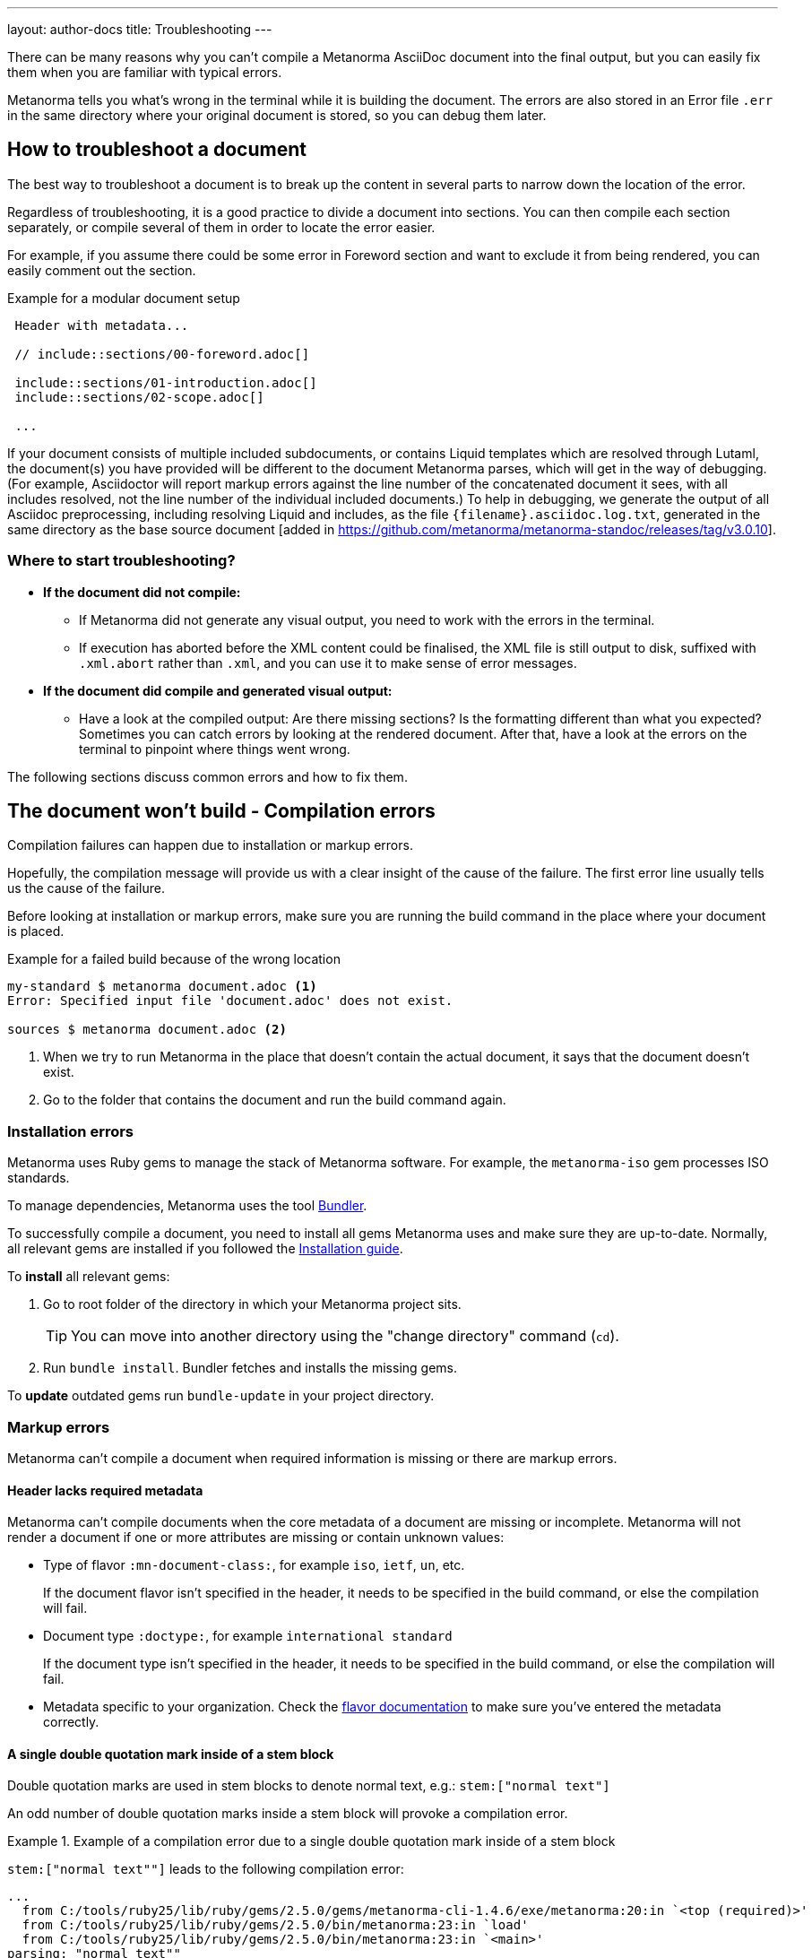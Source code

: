 ---
layout: author-docs
title: Troubleshooting
---
// tag::tutorial[]

There can be many reasons why you can't compile a Metanorma AsciiDoc document
into the final output, but you can easily fix them when you are familiar with
typical errors.

Metanorma tells you what's wrong in the terminal while it is building the
document. The errors are also stored in an Error file `.err` in the same
directory where your original document is stored, so you can debug them later.

== How to troubleshoot a document

The best way to troubleshoot a document is to break up the content in several
parts to narrow down the location of the error.

Regardless of troubleshooting, it is a good practice to divide a document into
sections. You can then compile each section separately, or compile several of
them in order to locate the error easier.

For example, if you assume there could be some error in Foreword section and
want to exclude it from being rendered, you can easily comment out the section.

.Example for a modular document setup
[source,adoc]
----
 Header with metadata...

 // include::sections/00-foreword.adoc[]

 include::sections/01-introduction.adoc[]
 include::sections/02-scope.adoc[]

 ...
----

If your document consists of multiple included subdocuments, or contains
Liquid templates which are resolved through Lutaml, the document(s) you have
provided will be different to the document Metanorma parses, which will get
in the way of debugging. (For example, Asciidoctor will report markup errors
against the line number of the concatenated document it sees, with all includes
resolved, not the line number of the individual included documents.) 
To help in debugging, we generate the output of all Asciidoc
preprocessing, including resolving Liquid and includes, as the file
`{filename}.asciidoc.log.txt`, generated in the same directory as the base
source document [added in https://github.com/metanorma/metanorma-standoc/releases/tag/v3.0.10].

=== Where to start troubleshooting?

* *If the document did not compile:*

** If Metanorma did not generate any visual output, you need to work with the
errors in the terminal.

** If execution has aborted before the XML content could be finalised, the XML
file is still output to disk, suffixed with `.xml.abort` rather than `.xml`, and
you can use it to make sense of error messages.

* *If the document did compile and generated visual output:*

** Have a look at the compiled output: Are there missing sections? Is the
formatting different than what you expected? Sometimes you can catch errors by
looking at the rendered document. After that, have a look at the errors on the
terminal to pinpoint where things went wrong.

// end::tutorial[]
The following sections discuss common errors and how to fix them.

== The document won't build - Compilation errors

Compilation failures can happen due to installation or markup errors.

Hopefully, the compilation message will provide us with a clear insight of the
cause of the failure. The first error line usually tells us the cause of the
failure.

Before looking at installation or markup errors, make sure you are running the
build command in the place where your document is placed.

.Example for a failed build because of the wrong location
[source,shell]
----
my-standard $ metanorma document.adoc <1>
Error: Specified input file 'document.adoc' does not exist.

sources $ metanorma document.adoc <2>
----
<1> When we try to run Metanorma in the place that doesn't contain the actual document, it says that the document doesn't exist.
<2> Go to the folder that contains the document and run the build command again.

=== Installation errors

Metanorma uses Ruby gems to manage the stack of Metanorma software. For example,
the `metanorma-iso` gem processes ISO standards.

To manage dependencies, Metanorma uses the tool https://bundler.io/v1.12/[Bundler].

To successfully compile a document, you need to install all gems Metanorma uses
and make sure they are up-to-date. Normally, all relevant gems are installed if
you followed the link:/install/[Installation guide].

To *install* all relevant gems:

. Go to root folder of the directory in which your Metanorma project sits.
+
TIP: You can move into another directory using the "change directory" command (`cd`).

. Run `bundle install`. Bundler fetches and installs the missing gems.

To *update* outdated gems run `bundle-update` in your project directory.

// tag::no-compile-markup[]

=== Markup errors

Metanorma can't compile a document when required information is missing or there
are markup errors.

==== Header lacks required metadata

Metanorma can't compile documents when the core metadata of a document are
missing or incomplete. Metanorma will not render a document if one or more
attributes are missing or contain unknown values:

* Type of flavor `:mn-document-class:`, for example `iso`, `ietf`, `un`, etc.
+
If the document flavor isn't specified in the header, it needs to be specified
in the build command, or else the compilation will fail.

* Document type `:doctype:`, for example `international standard`
+
If the document type isn't specified in the header, it needs to be specified in
the build command, or else the compilation will fail.

* Metadata specific to your organization. Check the link:/flavors/[flavor
documentation] to make sure you've entered the metadata correctly.

==== A single double quotation mark inside of a stem block

Double quotation marks are used in stem blocks to denote normal text, e.g.:
`\stem:["normal text"]`

An odd number of double quotation marks inside a stem block will provoke a
compilation error.


.Example of a compilation error due to a single double quotation mark inside of a stem block
[example]
====
`\stem:["normal text""]` leads to the following compilation error:

[source]
----
...
  from C:/tools/ruby25/lib/ruby/gems/2.5.0/gems/metanorma-cli-1.4.6/exe/metanorma:20:in `<top (required)>'
  from C:/tools/ruby25/lib/ruby/gems/2.5.0/bin/metanorma:23:in `load'
  from C:/tools/ruby25/lib/ruby/gems/2.5.0/bin/metanorma:23:in `<main>'
parsing: "normal text""
undefined method `[]' for nil:NilClass
----
====

==== An external file is not found

Metanorma can't compile a document when a reference to an external file cannot
be found (i.e., an image or any other type of file). The error message will be
explicit on which file.

You can solve the problem by checking the specified location of the file.

==== Two or more cross-references have the same anchor

If two or more cross-references have the same anchor, the document won't build
and the error message will be clear on the reason.

.Example of the same anchor name
[source,asciidoc]
----
[[anchor1]]
== Section 1
...

[[anchor1]]
== Section 2
...
----

To solve this problem, rename the anchor. Check your document against any
references for the anchor that you changed and update them.

// end::no-compile-markup[]

== The document builds, but looks odd

// tag::rendering-errors[]

=== Rendering errors

The main cause for rendering errors are markup errors which can lead to
unexpected rendering results.

Some issues can be:

==== Title page is missing information

If your title page is missing completely, or only shows parts, check the
document attributes in the header. If metadata, like the title, is missing, the
document will be rendered faulty.

==== Document starts to look odd from one point onwards

AsciiDoc requires block delimiters for some block types, such as code samples
and tables. The block delimiter consists of a minimum of four characters. If the
number or type of block delimiters don't match, the compiler doesn't know where
a block begins/ends.

Look for the beginning of the issue, go to the markup, and check out the
delimiting characters of the blocks.

.Examples of faulty blocks
[source,asciidoc]
----
[source,asciidoc]
=== <1>
image::../assets/image.png[]
===

|== <2>
|Name of Column 1
|Name of Column 2

|Cell in column 1, row 1
|Cell in column 2, row 1

|Cell in column 1, row 2
|Cell in column 2, row 2
|--- <3>
----
<1> The author wanted to demonstrate how to insert an image using AsciiDoc markup. However, the compiler will insert the image (if it exists) because of the missing `=`.
<2> The block delimiter is only three characters long, so the compiler will not render the table.
<3> `|---` This delimiter is invalid.


==== Paragraphs look like code blocks

If you ever see a paragraph rendered inside of a source block, you probably have
left a white space at its beginning. Paragraphs cannot begin with any white
space or they will be erroneously rendered as source blocks.

==== Missing images

If there are images missing, make sure that:

* The syntax is correct. Make sure you set the square brackets at the end, even
if you don't want to use any attributes for the image.
+
[source,adoc]
----
image::path/file.jpg[]
----

* The path and the file extension are correct. If you used the
https://docs.asciidoctor.org/asciidoc/latest/macros/images-directory/[`:imagesdir:` attribute]
to set the image path, check if the path is correct.

// end::rendering-errors[]

==== Index term is showing up multiple times

If an index term that only should appear once, appears several times, check the
parentheses used in the index entries for this term.

The syntax for index entries looks like this:

[source,adoc]
----
Visible index terms: `((Level 1 index term))`

Hidden index terms: `(((Level 1 index term, Level 2 index term, Level 3 index term)))`
----


=== Cross-reference errors

==== Incorrect format of reference anchor

Cross-reference anchors cannot begin with numbers, underscores, hyphens or any
other special characters. If they do, they will not be processed in compilation
and will certainly lead to rendering errors in the section titles. Anchors must
begin with a letter or an underscore and can not contain any special character
other than hyphens and underscores.

.Example for incorrect anchor names
[source,asciidoc]
----
// Examples of incorrect anchors in references

* [[[123anchor1,identifier 1]]], ... // Anchors cannot begin with a number

* [[[_anchor2,identifier 2]]], ... // Anchors cannot begin with underscores or hyphens

* [[[#anchor3,identifier 3]]], ... // Anchors cannot begin with any special character. Just letters.
----

Also make sure to use the same keyword for references. If the compiler finds a
reference without a matching anchor, it will not process the reference.

[source,asciidoc]
----
[[anchor1234]]
<<anchor1432>>

Error message: No label has been processed for ID anchor1432
----

==== A reference auto-fetch failure

When a reference
link:/author/topics/sections/bibliography/#autofetch[auto-fetching] process
fails, compilation failure may happen.

The Metanorma team is constantly searching and solving issues related with the
automatic importation of bibliographic entries.

Instead of waiting for a bugfix, you can apply a quick workaround. You can
disable the automatic look-up of the individual reference by enclosing its
identifier with `nofetch()`.


For example, let's suppose we have an issue with the reference `ITU-R BT.2267-10`.
Its AsciiDoc markup would correspond to:

[source,asciidoc]
----
[bibliography]
== References

* [[[bt2267-10,ITU-R BT.2267-10]]], Report ITU-R BT.2267-10 (2019), _Integrated broadcast-broadband systems._
----

and gives us a compilation failure message of:

[source]
----
...
[relaton-itu] ("ITU-R BT.2267-10") fetching...
C:/tools/ruby25/lib/ruby/gems/2.5.0/gems/relaton-bib-1.7.4/lib/relaton_bib/hash_converter.rb:440:in `block in symbolize': undefined method `to_sym' for 404:Integer (NoMethodError)
Did you mean?  to_s
  from C:/tools/ruby25/lib/ruby/gems/2.5.0/gems/relaton-bib-1.7.4/lib/relaton_bib/hash_converter.rb:439:in `each'
  from C:/tools/ruby25/lib/ruby/gems/2.5.0/gems/relaton-bib-1.7.4/lib/relaton_bib/hash_converter.rb:439:in `reduce'
...
----

To solve issues with automatic lookup, we can set the `nofetch()` attribute:

.Example of disabled automatic lookup for one bibliographic entry
[source,adoc]
----
[bibliography]
== References

* [[[bt2267-10,nofetch(ITU-R BT.2267-10)]]], Report ITU-R BT.2267-10 (2019), _Integrated broadcast-broadband systems._
----

==== Footnotes are repeated in tables

In AsciiDoc, tables cells are processed as completely separate documents. That
means that table cells are not aware of one another's contents. As a result, if
a footnote is repeated among different cells through named footnotes, the
AsciiDoc parser will not recognise them.

.Example of repeated footnotes in tables
[example]
====
[source]
----
|===
|A footnote:a[ABC] | B footnote:a[]
|===
----

Renders as:

____
[cols="1,1"]
|===
| A^1^ | B^2^
2+a| ^1^ ABC +
^2^
|===
____
====


=== Errors that are bugs

Metanorma is under continuous development, so it is possible to face an error
that you can not fix because it is a bug. If you need help with a persisting
error or if you found a bug, please create a new issue on Github in your
organization's repository (`metanorma-ORGNAME`), for example `metanorma-iso`.

* https://github.com/metanorma[Metanorma Github]

